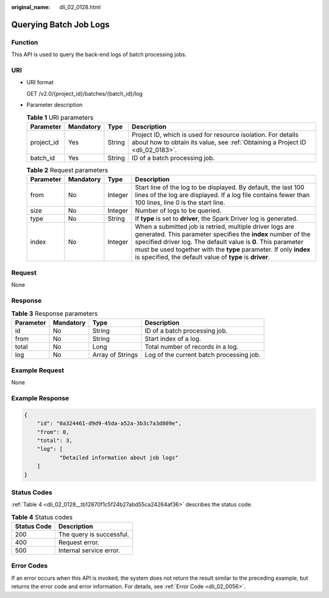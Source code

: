 :original_name: dli_02_0128.html

.. _dli_02_0128:

Querying Batch Job Logs
=======================

Function
--------

This API is used to query the back-end logs of batch processing jobs.

URI
---

-  URI format

   GET /v2.0/{project_id}/batches/{batch_id}/log

-  Parameter description

   .. table:: **Table 1** URI parameters

      +------------+-----------+--------+-----------------------------------------------------------------------------------------------------------------------------------------------+
      | Parameter  | Mandatory | Type   | Description                                                                                                                                   |
      +============+===========+========+===============================================================================================================================================+
      | project_id | Yes       | String | Project ID, which is used for resource isolation. For details about how to obtain its value, see :ref:`Obtaining a Project ID <dli_02_0183>`. |
      +------------+-----------+--------+-----------------------------------------------------------------------------------------------------------------------------------------------+
      | batch_id   | Yes       | String | ID of a batch processing job.                                                                                                                 |
      +------------+-----------+--------+-----------------------------------------------------------------------------------------------------------------------------------------------+

   .. table:: **Table 2** Request parameters

      +-----------+-----------+---------+----------------------------------------------------------------------------------------------------------------------------------------------------------------------------------------------------------------------------------------------------------------------------------------------------------------------------+
      | Parameter | Mandatory | Type    | Description                                                                                                                                                                                                                                                                                                                |
      +===========+===========+=========+============================================================================================================================================================================================================================================================================================================================+
      | from      | No        | Integer | Start line of the log to be displayed. By default, the last 100 lines of the log are displayed. If a log file contains fewer than 100 lines, line 0 is the start line.                                                                                                                                                     |
      +-----------+-----------+---------+----------------------------------------------------------------------------------------------------------------------------------------------------------------------------------------------------------------------------------------------------------------------------------------------------------------------------+
      | size      | No        | Integer | Number of logs to be queried.                                                                                                                                                                                                                                                                                              |
      +-----------+-----------+---------+----------------------------------------------------------------------------------------------------------------------------------------------------------------------------------------------------------------------------------------------------------------------------------------------------------------------------+
      | type      | No        | String  | If **type** is set to **driver**, the Spark Driver log is generated.                                                                                                                                                                                                                                                       |
      +-----------+-----------+---------+----------------------------------------------------------------------------------------------------------------------------------------------------------------------------------------------------------------------------------------------------------------------------------------------------------------------------+
      | index     | No        | Integer | When a submitted job is retried, multiple driver logs are generated. This parameter specifies the **index** number of the specified driver log. The default value is **0**. This parameter must be used together with the **type** parameter. If only **index** is specified, the default value of **type** is **driver**. |
      +-----------+-----------+---------+----------------------------------------------------------------------------------------------------------------------------------------------------------------------------------------------------------------------------------------------------------------------------------------------------------------------------+

Request
-------

None

Response
--------

.. table:: **Table 3** Response parameters

   +-----------+-----------+------------------+------------------------------------------+
   | Parameter | Mandatory | Type             | Description                              |
   +===========+===========+==================+==========================================+
   | id        | No        | String           | ID of a batch processing job.            |
   +-----------+-----------+------------------+------------------------------------------+
   | from      | No        | String           | Start index of a log.                    |
   +-----------+-----------+------------------+------------------------------------------+
   | total     | No        | Long             | Total number of records in a log.        |
   +-----------+-----------+------------------+------------------------------------------+
   | log       | No        | Array of Strings | Log of the current batch processing job. |
   +-----------+-----------+------------------+------------------------------------------+

Example Request
---------------

None

Example Response
----------------

.. code-block::

   {
       "id": "0a324461-d9d9-45da-a52a-3b3c7a3d809e",
       "from": 0,
       "total": 3,
       "log": [
              "Detailed information about job logs"
       ]
   }

Status Codes
------------

:ref:`Table 4 <dli_02_0128__tb12870f1c5f24b27abd55ca24264af36>` describes the status code.

.. _dli_02_0128__tb12870f1c5f24b27abd55ca24264af36:

.. table:: **Table 4** Status codes

   =========== ========================
   Status Code Description
   =========== ========================
   200         The query is successful.
   400         Request error.
   500         Internal service error.
   =========== ========================

Error Codes
-----------

If an error occurs when this API is invoked, the system does not return the result similar to the preceding example, but returns the error code and error information. For details, see :ref:`Error Code <dli_02_0056>`.
